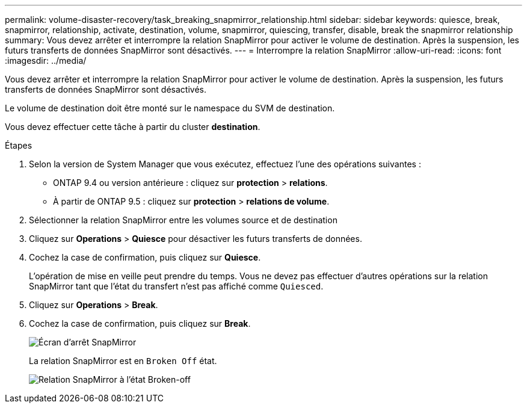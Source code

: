 ---
permalink: volume-disaster-recovery/task_breaking_snapmirror_relationship.html 
sidebar: sidebar 
keywords: quiesce, break, snapmirror, relationship, activate, destination, volume, snapmirror, quiescing, transfer, disable, break the snapmirror relationship 
summary: Vous devez arrêter et interrompre la relation SnapMirror pour activer le volume de destination. Après la suspension, les futurs transferts de données SnapMirror sont désactivés. 
---
= Interrompre la relation SnapMirror
:allow-uri-read: 
:icons: font
:imagesdir: ../media/


[role="lead"]
Vous devez arrêter et interrompre la relation SnapMirror pour activer le volume de destination. Après la suspension, les futurs transferts de données SnapMirror sont désactivés.

Le volume de destination doit être monté sur le namespace du SVM de destination.

Vous devez effectuer cette tâche à partir du cluster *destination*.

.Étapes
. Selon la version de System Manager que vous exécutez, effectuez l'une des opérations suivantes :
+
** ONTAP 9.4 ou version antérieure : cliquez sur *protection* > *relations*.
** À partir de ONTAP 9.5 : cliquez sur *protection* > *relations de volume*.


. Sélectionner la relation SnapMirror entre les volumes source et de destination
. Cliquez sur *Operations* > *Quiesce* pour désactiver les futurs transferts de données.
. Cochez la case de confirmation, puis cliquez sur *Quiesce*.
+
L'opération de mise en veille peut prendre du temps. Vous ne devez pas effectuer d'autres opérations sur la relation SnapMirror tant que l'état du transfert n'est pas affiché comme `Quiesced`.

. Cliquez sur *Operations* > *Break*.
. Cochez la case de confirmation, puis cliquez sur *Break*.
+
image::../media/break.gif[Écran d'arrêt SnapMirror]

+
La relation SnapMirror est en `Broken Off` état.

+
image::../media/break_verify.gif[Relation SnapMirror à l'état Broken-off]


